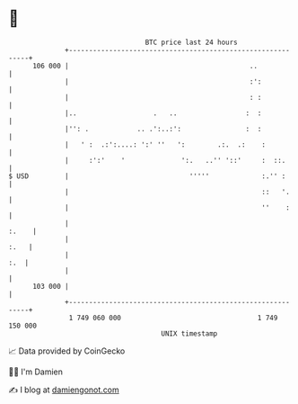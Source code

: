 * 👋

#+begin_example
                                     BTC price last 24 hours                    
                 +------------------------------------------------------------+ 
         106 000 |                                             ..             | 
                 |                                             :':            | 
                 |                                             : :            | 
                 |..                   .   ..                 :  :            | 
                 |'': .            .. .':..:':                :  :            | 
                 |   ' :  .:':....: ':' ''   ':        .:.  .:    :           | 
                 |     :':'    '              ':.   ..'' '::'     :  ::.      | 
   $ USD         |                              '''''             :.'' :      | 
                 |                                                ::   '.     | 
                 |                                                ''    :     | 
                 |                                                      :.    | 
                 |                                                       :.   | 
                 |                                                        :.  | 
                 |                                                            | 
         103 000 |                                                            | 
                 +------------------------------------------------------------+ 
                  1 749 060 000                                  1 749 150 000  
                                         UNIX timestamp                         
#+end_example
📈 Data provided by CoinGecko

🧑‍💻 I'm Damien

✍️ I blog at [[https://www.damiengonot.com][damiengonot.com]]
